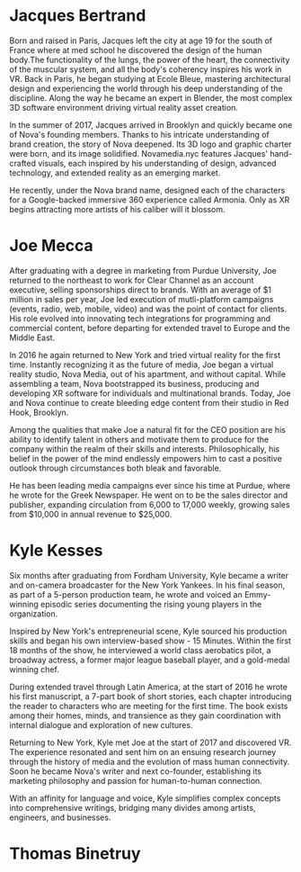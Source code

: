 * Jacques Bertrand 

Born and raised in Paris, Jacques left the city at age 19 for the south of France where at med school he discovered the design of the human body.The functionality of the lungs, the power of the heart, the connectivity of the muscular system, and all the body's coherency inspires his work in VR. Back in Paris, he began studying at Ecole Bleue, mastering architectural design and experiencing the world through his deep understanding of the discipline. Along the way he became an expert in Blender, the most complex 3D software environment driving virtual reality asset creation.

In the summer of 2017, Jacques arrived in Brooklyn and quickly became one of Nova's founding members. Thanks to his intricate understanding of brand creation, the story of Nova deepened. Its 3D logo and graphic charter were born, and its image solidified. Novamedia.nyc features Jacques' hand-crafted visuals, each inspired by his understanding of design, advanced technology, and extended reality as an emerging market.

He recently, under the Nova brand name, designed each of the characters for a Google-backed immersive 360 experience called Armonia. Only as XR begins attracting more artists of his caliber will it blossom.

* Joe Mecca
After graduating with a degree in marketing from Purdue University, Joe returned to the northeast to work for Clear Channel as an account executive, selling sponsorships direct to brands. With an average of $1 million in sales per year, Joe led execution of mutli-platform campaigns (events, radio, web, mobile, video) and was the point of contact for clients. His role evolved into innovating tech integrations for programming and commercial content, before departing for extended travel to Europe and the Middle East.

In 2016 he again returned to New York and tried virtual reality for the first time. Instantly recognizing it as the future of media, Joe began a virtual reality studio, Nova Media, out of his apartment, and without capital. While assembling a team, Nova bootstrapped its business, producing and developing XR software for individuals and multinational brands. Today, Joe and Nova continue to create bleeding edge content from their studio in Red Hook, Brooklyn.

Among the qualities that make Joe a natural fit for the CEO position are his ability to identify talent in others and motivate them to produce for the company within the realm of their skills and interests. Philosophically, his belief in the power of the mind endlessly empowers him to cast a positive outlook through circumstances both bleak and favorable. 

He has been leading media campaigns ever since his time at Purdue, where he wrote for the Greek Newspaper. He went on to be the sales director and publisher, expanding circulation from 6,000 to 17,000 weekly, growing sales from $10,000 in annual revenue to $25,000.


* Kyle Kesses
Six months after graduating from Fordham University, Kyle became a writer and on-camera broadcaster for the New York Yankees. In his final season, as part of a 5-person production team, he wrote and voiced an Emmy-winning episodic series documenting the rising young players in the organization. 

Inspired by New York's entrepreneurial scene, Kyle sourced his production skills and began his own interview-based show - 15 Minutes. Within the first 18 months of the show, he interviewed a world class aerobatics pilot, a broadway actress, a former major league baseball player, and a gold-medal winning chef. 

During extended travel through Latin America, at the start of 2016 he wrote his first manuscript, a 7-part book of short stories, each chapter introducing the reader to characters who are meeting for the first time. The book exists among their homes, minds, and transience as they gain coordination with internal dialogue and exploration of new cultures. 

Returning to New York, Kyle met Joe at the start of 2017 and discovered VR. The experience resonated and sent him on an ensuing research journey through the history of media and the evolution of mass human connectivity. Soon he became Nova's writer and next co-founder, establishing its marketing philosophy and passion for human-to-human connection.

With an affinity for language and voice, Kyle simplifies complex concepts into comprehensive writings, bridging many divides among artists, engineers, and businesses.

* Thomas Binetruy 
